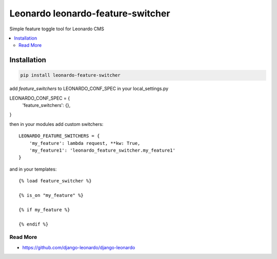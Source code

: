
==========================
Leonardo leonardo-feature-switcher
==========================

Simple feature toggle tool for Leonardo CMS

.. contents::
    :local:

Installation
------------

.. code-block:: bash

    pip install leonardo-feature-switcher

add *feature_switchers* to LEONARDO_CONF_SPEC in your local_settings.py

LEONARDO_CONF_SPEC = {
    'feature_switchers': {},
}

then in your modules add custom switchers::

    LEONARDO_FEATURE_SWITCHERS = {
        'my_feature': lambda request, **kw: True,
        'my_feature1': 'leonardo_feature_switcher.my_feature1'
    }

and in your templates::

    {% load feature_switcher %}

    {% is_on "my_feature" %}

    {% if my_feature %}

    {% endif %}


Read More
=========

* https://github.com/django-leonardo/django-leonardo
